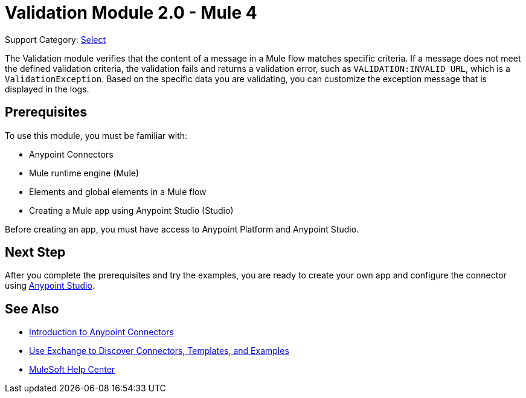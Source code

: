 = Validation Module 2.0 - Mule 4
:page-aliases: connectors::validation/validation-connector.adoc

Support Category: https://www.mulesoft.com/legal/versioning-back-support-policy#anypoint-connectors[Select]

The Validation module verifies that the content of a message in a Mule flow matches specific criteria. If a message does not meet the defined validation criteria, the validation fails and returns a validation error, such as `VALIDATION:INVALID_URL`, which is a `ValidationException`. Based on the specific data you are validating, you can customize the exception message that is displayed in the logs.

== Prerequisites

To use this module, you must be familiar with:

* Anypoint Connectors
* Mule runtime engine (Mule)
* Elements and global elements in a Mule flow
* Creating a Mule app using Anypoint Studio (Studio)

Before creating an app, you must have access to Anypoint Platform and Anypoint Studio.

== Next Step

After you complete the prerequisites and try the examples, you are ready to create your own app and configure the connector using xref:validation-studio-config.adoc[Anypoint Studio].

== See Also

* xref:connectors::introduction/introduction-to-anypoint-connectors.adoc[Introduction to Anypoint Connectors]
* xref:connectors::introduction/intro-use-exchange.adoc[Use Exchange to Discover Connectors, Templates, and Examples]
* https://help.mulesoft.com[MuleSoft Help Center]
